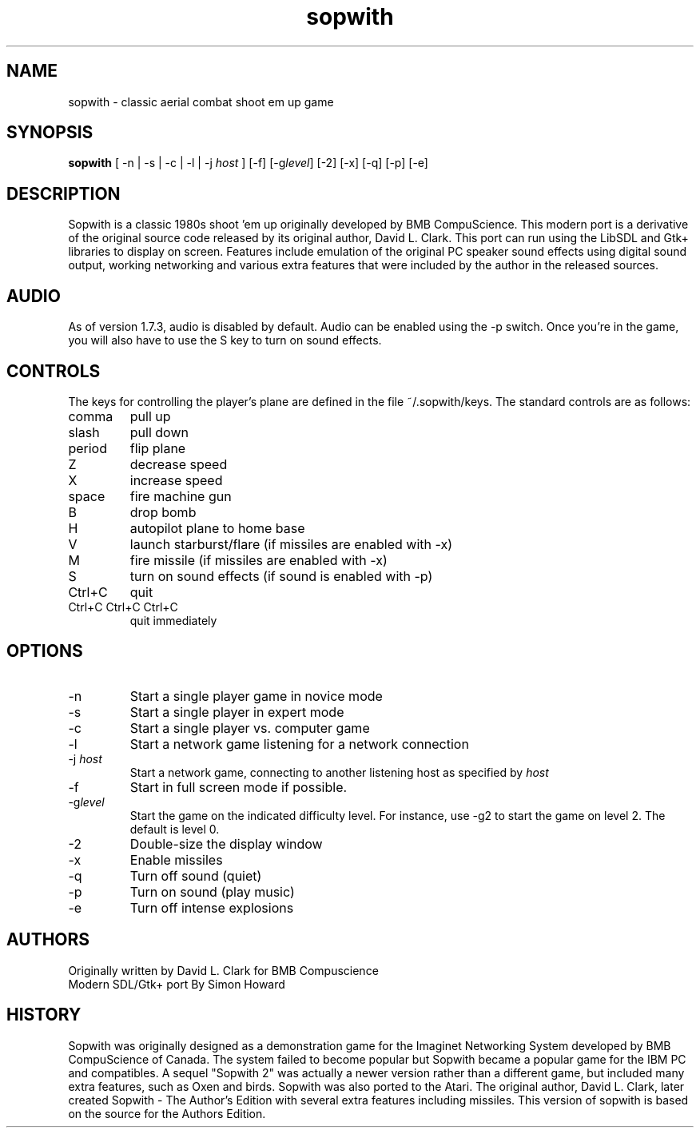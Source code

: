 .TH sopwith 6

.SH NAME
sopwith \- classic aerial combat shoot em up game

.SH SYNOPSIS
.B sopwith 
[ \-n | \-s | \-c | \-l | \-j \fIhost\fR ] [\-f] [\-g\fIlevel\fR] [\-2] [\-x] [\-q] [\-p] [\-e]

.SH DESCRIPTION
Sopwith is a classic 1980s shoot 'em up originally developed by BMB
CompuScience. This modern port is a derivative of the original source
code released by its original author, David L. Clark. This port can
run using the LibSDL and Gtk+ libraries to display on screen. Features
include emulation of the original PC speaker sound effects using digital
sound output, working networking and various extra features that were
included by the author in the released sources.

.SH AUDIO
As of version 1.7.3, audio is disabled by default.  Audio can be enabled
using the \-p switch.  Once you're in the game, you will also have to
use the S key to turn on sound effects.

.SH CONTROLS
The keys for controlling the player's plane are defined
in the file ~/.sopwith/keys.
The standard controls are as follows:
.TP 
comma
pull up
.TP
slash
pull down
.TP
period
flip plane
.TP
Z
decrease speed
.TP
X
increase speed
.TP
space
fire machine gun
.TP
B
drop bomb
.TP
H
autopilot plane to home base
.TP
V
launch starburst/flare (if missiles are enabled with \-x)
.TP
M
fire missile (if missiles are enabled with \-x)
.TP
S
turn on sound effects (if sound is enabled with \-p)
.TP
Ctrl+C
quit
.TP
Ctrl+C Ctrl+C Ctrl+C
quit immediately

.SH OPTIONS
.TP
\-n
Start a single player game in novice mode
.TP
\-s
Start a single player in expert mode
.TP
\-c
Start a single player vs. computer game
.TP
\-l
Start a network game listening for a network connection
.TP
\-j \fIhost\fR
Start a network game, connecting to another listening host as specified
by \fIhost\fR
.TP
\-f
Start in full screen mode if possible.
.TP
\-g\fIlevel\fR
Start the game on the indicated difficulty level.  For instance, use \-g2 to start
the game on level 2.  The default is level 0.
.TP
\-2
Double\-size the display window
.TP
\-x
Enable missiles
.TP
\-q
Turn off sound (quiet)
.TP
\-p
Turn on sound (play music)
.TP
\-e
Turn off intense explosions

.SH AUTHORS
Originally written by David L. Clark for BMB Compuscience
.br
Modern SDL/Gtk+ port By Simon Howard

.SH HISTORY
Sopwith was originally designed as a demonstration game for the Imaginet
Networking System developed by BMB CompuScience of Canada. The system
failed to become popular but Sopwith became a popular game for the IBM
PC and compatibles. A sequel "Sopwith 2" was actually a newer version
rather than a different game, but included many extra features, such
as Oxen and birds. Sopwith was also ported to the Atari. The 
original author, David L. Clark, later created Sopwith - The Author's
Edition with several extra features including missiles. This version of
sopwith is based on the source for the Authors Edition.

